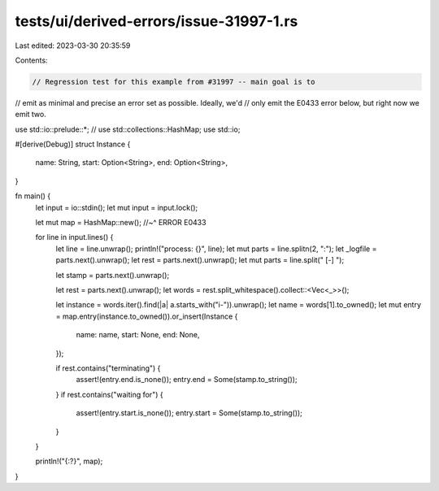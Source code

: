 tests/ui/derived-errors/issue-31997-1.rs
========================================

Last edited: 2023-03-30 20:35:59

Contents:

.. code-block:: rs

    // Regression test for this example from #31997 -- main goal is to
// emit as minimal and precise an error set as possible. Ideally, we'd
// only emit the E0433 error below, but right now we emit two.

use std::io::prelude::*;
// use std::collections::HashMap;
use std::io;

#[derive(Debug)]
struct Instance {
    name: String,
    start: Option<String>,
    end: Option<String>,
}

fn main() {
    let input = io::stdin();
    let mut input = input.lock();

    let mut map = HashMap::new();
    //~^ ERROR E0433

    for line in input.lines() {
        let line = line.unwrap();
        println!("process: {}", line);
        let mut parts = line.splitn(2, ":");
        let _logfile = parts.next().unwrap();
        let rest = parts.next().unwrap();
        let mut parts = line.split(" [-] ");

        let stamp = parts.next().unwrap();

        let rest = parts.next().unwrap();
        let words = rest.split_whitespace().collect::<Vec<_>>();

        let instance = words.iter().find(|a| a.starts_with("i-")).unwrap();
        let name = words[1].to_owned();
        let mut entry = map.entry(instance.to_owned()).or_insert(Instance {
            name: name,
            start: None,
            end: None,
        });

        if rest.contains("terminating") {
            assert!(entry.end.is_none());
            entry.end = Some(stamp.to_string());
        }
        if rest.contains("waiting for") {
            assert!(entry.start.is_none());
            entry.start = Some(stamp.to_string());
        }

    }

    println!("{:?}", map);
}


